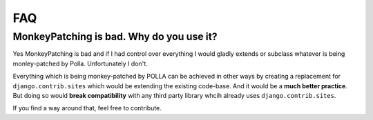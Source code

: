 FAQ
===

MonkeyPatching is bad. Why do you use it?
-----------------------------------------

Yes MonkeyPatching is bad and if I had control over everything I would gladly extends or subclass whatever is being monley-patched by Polla. Unfortunately I don't.

Everything which is being monkey-patched by POLLA can be achieved in other ways by creating a replacement for ``django.contrib.sites`` which would be extending the existing code-base. And it would be a **much better practice**.
But doing so would **break compatibility** with any third party library whcih already uses ``django.contrib.sites``.

If you find a way around that, feel free to contribute.